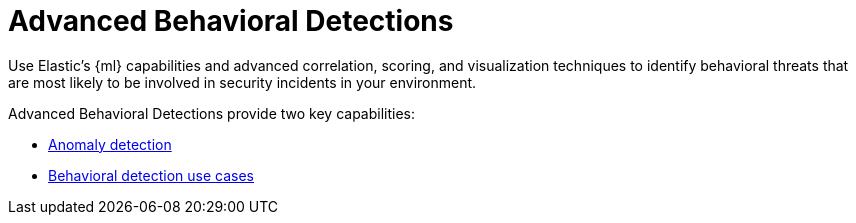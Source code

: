 [[advanced-behavioral-detections]]
= Advanced Behavioral Detections

Use Elastic's {ml} capabilities and advanced correlation, scoring, and visualization techniques to identify behavioral threats that are most likely to be involved in security incidents in your environment.

Advanced Behavioral Detections provide two key capabilities:

* <<machine-learning, Anomaly detection>>
* <<behavioral-detection-use-cases, Behavioral detection use cases>>
